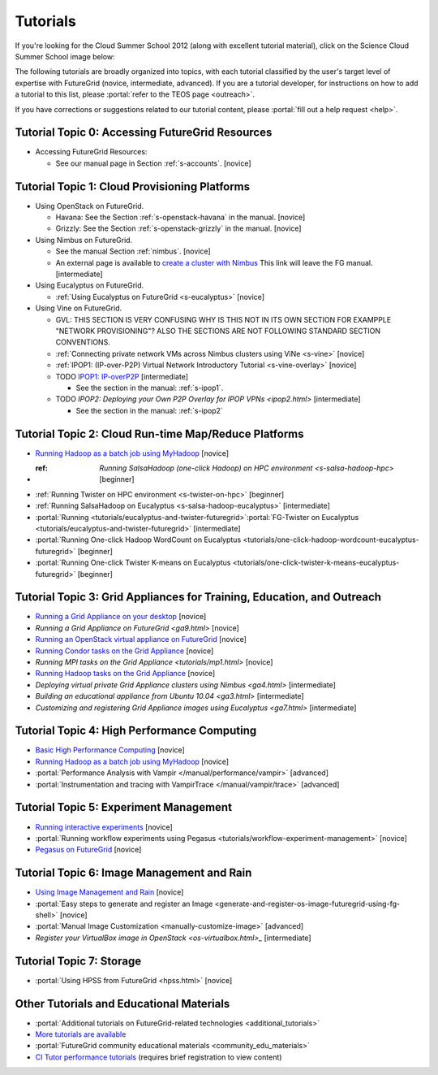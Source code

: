 **********************************************************************
Tutorials
**********************************************************************

If you're looking for the Cloud Summer School 2012 (along with
excellent tutorial material), click on the Science Cloud Summer School
image below:

.. image:: images/summerschool2012.png
   :target: https://portal.futuregrid.org/projects/241
   
The following tutorials are broadly organized into topics, with each
tutorial classified by the user's target level of expertise with
FutureGrid (novice, intermediate, advanced). If you are a tutorial
developer, for instructions on how to add a tutorial to this list,
please \ :portal:`refer to the TEOS
page <outreach>`.

.. todo::  

   TEOS TEAM - The Tutorials section of the Training, Education and Outreach page in the portal needs to be updated.

If you have corrections or suggestions related to our tutorial
content, please :portal:`fill out a help
request <help>`.


Tutorial Topic 0: Accessing FutureGrid Resources
------------------------------------------------

-  Accessing FutureGrid Resources:

   - See our manual page in Section :ref:`s-accounts`. [novice]

Tutorial Topic 1: Cloud Provisioning Platforms
----------------------------------------------

-  Using OpenStack on FutureGrid. 

   - Havana: See the Section :ref:`s-openstack-havana` in the manual. [novice] 
   - Grizzly: See the Section :ref:`s-openstack-grizzly` in the manual. [novice] 

-  Using Nimbus on FutureGrid. 

   - See the manual Section :ref:`nimbus`. [novice]
   - An external page is available to `create a cluster with Nimbus
     <http://www.nimbusproject.org/docs/current/clouds/clusters.html>`_
     This link will leave the FG manual. [intermediate]

-  Using Eucalyptus on FutureGrid.

   - :ref:`Using Eucalyptus on FutureGrid <s-eucalyptus>` [novice]

-  Using Vine on FutureGrid.

   - GVL: THIS SECTION IS VERY CONFUSING WHY IS THIS NOT IN ITS OWN
     SECTION FOR EXAMPPLE "NETWORK PROVISIONING"? ALSO THE SECTIONS
     ARE NOT FOLLOWING STANDARD SECTION CONVENTIONS.

   - :ref:`Connecting private network VMs across Nimbus clusters using ViNe <s-vine>` [novice]
   - :ref:`IPOP1: (IP-over-P2P) Virtual Network Introductory Tutorial <s-vine-overlay>` [novice]
   - TODO `IPOP1: IP-overP2P <tutorials/ipop1.html>`_ [intermediate] 
     
     - See the section in the manual: :ref:`s-ipop1`.

   - TODO `IPOP2: Deploying your Own P2P Overlay for IPOP VPNs <ipop2.html>` [intermediate] 

     - See the section in the manual: :ref:`s-ipop2`

Tutorial Topic 2: Cloud Run-time Map/Reduce Platforms
-----------------------------------------------------

-  `Running Hadoop as a batch job using
   MyHadoop <hadoop.html>`_ [novice]
- :ref: `Running SalsaHadoop (one-click Hadoop) on HPC
   environment <s-salsa-hadoop-hpc>` [beginner]
-  :ref:`Running Twister on HPC
   environment <s-twister-on-hpc>` [beginner]
-  :ref:`Running SalsaHadoop on
   Eucalyptus <s-salsa-hadoop-eucalyptus>` [intermediate]
-  :portal:`Running <tutorials/eucalyptus-and-twister-futuregrid>`\ :portal:`FG-Twister
   on
   Eucalyptus <tutorials/eucalyptus-and-twister-futuregrid>` [intermediate]
-  :portal:`Running One-click Hadoop WordCount on
   Eucalyptus <tutorials/one-click-hadoop-wordcount-eucalyptus-futuregrid>`
   [beginner]
-  :portal:`Running One-click Twister K-means on
   Eucalyptus <tutorials/one-click-twister-k-means-eucalyptus-futuregrid>`
   [beginner]

Tutorial Topic 3: Grid Appliances for Training, Education, and Outreach
-----------------------------------------------------------------------

-  `Running a Grid Appliance on your
   desktop <ga1.html>`_  [novice]
-  `Running a Grid Appliance on
   FutureGrid <ga9.html>` [novice]
-  `Running an OpenStack virtual appliance on
   FutureGrid <http://portal.futuregrid.org/tutorials/os1>`_ [novice]
-  `Running Condor tasks on the Grid
   Appliance <http://portal.futuregrid.org/tutorials/ga8>`_ [novice]
-  `Running MPI tasks on the Grid
   Appliance <tutorials/mp1.html>` [novice]
-  `Running Hadoop tasks on the Grid
   Appliance <ga10.html>`_ [novice]
-  `Deploying virtual private Grid Appliance clusters using
   Nimbus <ga4.html>`
   [intermediate]
-  `Building an educational appliance from Ubuntu
   10.04 <ga3.html>` [intermediate]
-  `Customizing and registering Grid Appliance images using
   Eucalyptus <ga7.html>`
   [intermediate]

Tutorial Topic 4: High Performance Computing
--------------------------------------------

-  `Basic High Performance Computing <hpc.html>`__ [novice]
-  `Running Hadoop as a batch job using MyHadoop <hadoop.html>`_
   [novice]
-  :portal:`Performance Analysis with Vampir </manual/performance/vampir>`
   [advanced]
-  :portal:`Instrumentation and tracing with VampirTrace </manual/vampir/trace>` [advanced]

Tutorial Topic 5: Experiment Management
---------------------------------------

-  `Running interactive experiments <experiment-interactive.html>`_
   [novice]
-  :portal:`Running workflow experiments using
   Pegasus <tutorials/workflow-experiment-management>` [novice]
-  `Pegasus on FutureGrid <pegasus.html>`_ [novice]

Tutorial Topic 6: Image Management and Rain
-------------------------------------------

-  `Using Image Management and
   Rain <http://futuregrid.github.com/rain/quickstart.html>`__ [novice]
-  :portal:`Easy steps to generate and register an
   Image <generate-and-register-os-image-futuregrid-using-fg-shell>`
   [novice]
-  :portal:`Manual Image
   Customization <manually-customize-image>`
   [advanced]
-  `Register your VirtualBox image in
   OpenStack <os-virtualbox.html>_`
   [intermediate]

Tutorial Topic 7:  Storage
--------------------------

-  :portal:`Using HPSS from
   FutureGrid <hpss.html>` [novice]

Other Tutorials and Educational Materials
-----------------------------------------

-  :portal:`Additional tutorials on FutureGrid-related
   technologies <additional_tutorials>`
-  `More tutorials are available <tutorials_2.html>`__
-  :portal:`FutureGrid community educational
   materials <community_edu_materials>`
-  `CI Tutor performance
   tutorials <http://www.citutor.org/browse.php?access=&category=-1&search=performance&include=all&filter=Filter>`__
   (requires brief registration to view content)

